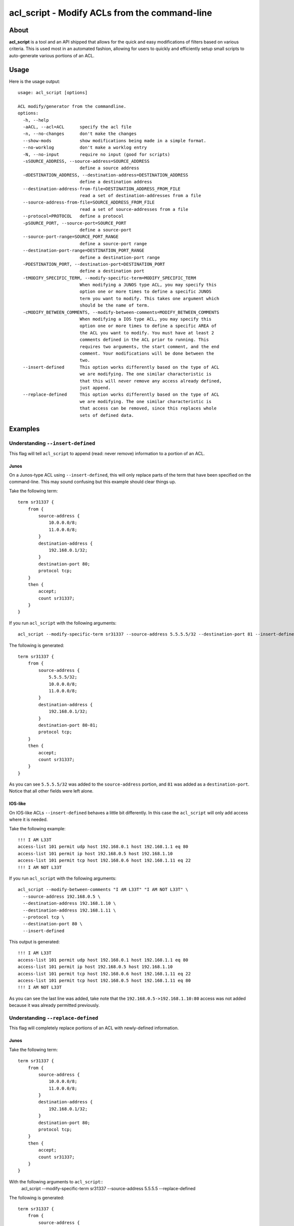##############################################
acl_script - Modify ACLs from the command-line
##############################################

About
=====

**acl_script** is a tool and an API shipped that allows for the quick and easy
modifications of filters based on various criteria. This is used most in an
automated fashion, allowing for users to quickly and efficiently setup small
scripts to auto-generate various portions of an ACL.

Usage
=====

Here is the usage output::

    usage: acl_script [options]

    ACL modify/generator from the commandline.
    options:
      -h, --help
      -aACL, --acl=ACL      specify the acl file
      -n, --no-changes      don't make the changes
      --show-mods           show modifications being made in a simple format.
      --no-worklog          don't make a worklog entry
      -N, --no-input        require no input (good for scripts)
      -sSOURCE_ADDRESS, --source-address=SOURCE_ADDRESS
                            define a source address
      -dDESTINATION_ADDRESS, --destination-address=DESTINATION_ADDRESS
                            define a destination address
      --destination-address-from-file=DESTINATION_ADDRESS_FROM_FILE
                            read a set of destination-addresses from a file
      --source-address-from-file=SOURCE_ADDRESS_FROM_FILE
                            read a set of source-addresses from a file
      --protocol=PROTOCOL   define a protocol
      -pSOURCE_PORT, --source-port=SOURCE_PORT
                            define a source-port
      --source-port-range=SOURCE_PORT_RANGE
                            define a source-port range
      --destination-port-range=DESTINATION_PORT_RANGE
                            define a destination-port range
      -PDESTINATION_PORT, --destination-port=DESTINATION_PORT
                            define a destination port
      -tMODIFY_SPECIFIC_TERM, --modify-specific-term=MODIFY_SPECIFIC_TERM
                            When modifying a JUNOS type ACL, you may specify this
                            option one or more times to define a specific JUNOS
                            term you want to modify. This takes one argument which
                            should be the name of term.
      -cMODIFY_BETWEEN_COMMENTS, --modify-between-comments=MODIFY_BETWEEN_COMMENTS
                            When modifying a IOS type ACL, you may specify this
                            option one or more times to define a specific AREA of
                            the ACL you want to modify. You must have at least 2
                            comments defined in the ACL prior to running. This
                            requires two arguments, the start comment, and the end
                            comment. Your modifications will be done between the
                            two.
      --insert-defined      This option works differently based on the type of ACL
                            we are modifying. The one similar characteristic is
                            that this will never remove any access already defined,
                            just append.
      --replace-defined     This option works differently based on the type of ACL
                            we are modifying. The one similar characteristic is
                            that access can be removed, since this replaces whole
                            sets of defined data.


Examples
========

Understanding ``--insert-defined``
----------------------------------

This flag will tell ``acl_script`` to append (read: never remove) information
to a portion of an ACL.

Junos
~~~~~

On a Junos-type ACL using ``--insert-defined``, this will only replace parts of
the term that have been specified on the command-line. This may sound confusing
but this example should clear things up.

Take the following term::

    term sr31337 {
        from {
            source-address {
                10.0.0.0/8;
                11.0.0.0/8;
            }
            destination-address {
                192.168.0.1/32;
            }
            destination-port 80;
            protocol tcp;
        }
        then {
            accept;
            count sr31337;
        }
    }

If you run ``acl_script`` with the following arguments::

  acl_script --modify-specific-term sr31337 --source-address 5.5.5.5/32 --destination-port 81 --insert-defined

The following is generated::

    term sr31337 {
        from {
            source-address {
                5.5.5.5/32;
                10.0.0.0/8;
                11.0.0.0/8;
            }
            destination-address {
                192.168.0.1/32;
            }
            destination-port 80-81;
            protocol tcp;
        }
        then {
            accept;
            count sr31337;
        }
    }

As you can see ``5.5.5.5/32`` was added to the ``source-address`` portion, and
``81`` was added as a ``destination-port``. Notice that all other fields were
left alone.

IOS-like
~~~~~~~~

On IOS-like ACLs ``--insert-defined`` behaves a little bit differently. In this
case the ``acl_script`` will only add access where it is needed.

Take the following example::

    !!! I AM L33T
    access-list 101 permit udp host 192.168.0.1 host 192.168.1.1 eq 80
    access-list 101 permit ip host 192.168.0.5 host 192.168.1.10
    access-list 101 permit tcp host 192.168.0.6 host 192.168.1.11 eq 22
    !!! I AM NOT L33T

If you run ``acl_script`` with the following arguments::

    acl_script --modify-between-comments "I AM L33T" "I AM NOT L33T" \
      --source-address 192.168.0.5 \
      --destination-address 192.168.1.10 \
      --destination-address 192.168.1.11 \
      --protocol tcp \
      --destination-port 80 \
      --insert-defined

This output is generated::

    !!! I AM L33T
    access-list 101 permit udp host 192.168.0.1 host 192.168.1.1 eq 80
    access-list 101 permit ip host 192.168.0.5 host 192.168.1.10
    access-list 101 permit tcp host 192.168.0.6 host 192.168.1.11 eq 22
    access-list 101 permit tcp host 192.168.0.5 host 192.168.1.11 eq 80
    !!! I AM NOT L33T

As you can see the last line was added, take note that the
``192.168.0.5->192.168.1.10:80`` access was not added because it was already
permitted previously.

Understanding ``--replace-defined``
-----------------------------------

This flag will completely replace portions of an ACL with newly-defined information. 

Junos
~~~~~

Take the following term::

    term sr31337 {
        from {   
            source-address {
                10.0.0.0/8;
                11.0.0.0/8;
            }
            destination-address {
                192.168.0.1/32;
            }
            destination-port 80;
            protocol tcp;
        }
        then {   
            accept;
            count sr31337;
        }
    }

With the following arguments to ``acl_script``::
    acl_script --modify-specific-term sr31337 --source-address 5.5.5.5 --replace-defined

The following is generated::

    term sr31337 {
        from {   
            source-address {
                5.5.5.5/32;
            }
            destination-address {
                192.168.0.1/32;
            }
            destination-port 80;
            protocol tcp;
        }
        then {   
            accept;
            count sr31337;
        }
    }

IOS-like
~~~~~~~~

More on this later!
